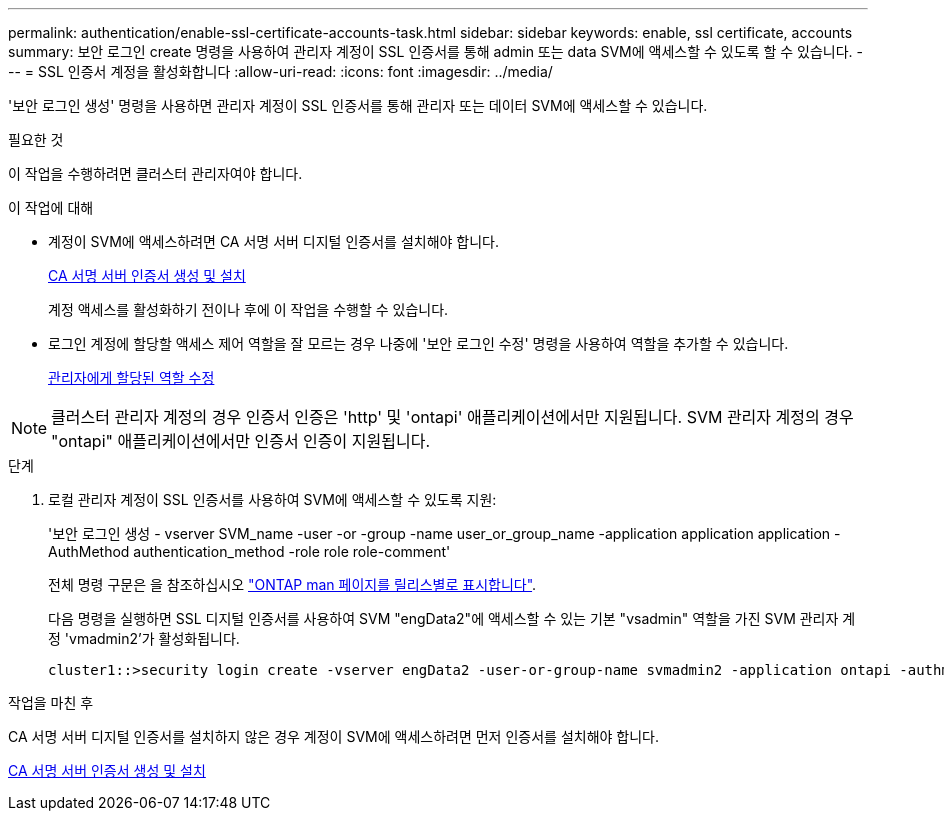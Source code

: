 ---
permalink: authentication/enable-ssl-certificate-accounts-task.html 
sidebar: sidebar 
keywords: enable, ssl certificate, accounts 
summary: 보안 로그인 create 명령을 사용하여 관리자 계정이 SSL 인증서를 통해 admin 또는 data SVM에 액세스할 수 있도록 할 수 있습니다. 
---
= SSL 인증서 계정을 활성화합니다
:allow-uri-read: 
:icons: font
:imagesdir: ../media/


[role="lead"]
'보안 로그인 생성' 명령을 사용하면 관리자 계정이 SSL 인증서를 통해 관리자 또는 데이터 SVM에 액세스할 수 있습니다.

.필요한 것
이 작업을 수행하려면 클러스터 관리자여야 합니다.

.이 작업에 대해
* 계정이 SVM에 액세스하려면 CA 서명 서버 디지털 인증서를 설치해야 합니다.
+
xref:install-server-certificate-cluster-svm-ssl-server-task.adoc[CA 서명 서버 인증서 생성 및 설치]

+
계정 액세스를 활성화하기 전이나 후에 이 작업을 수행할 수 있습니다.

* 로그인 계정에 할당할 액세스 제어 역할을 잘 모르는 경우 나중에 '보안 로그인 수정' 명령을 사용하여 역할을 추가할 수 있습니다.
+
xref:modify-role-assigned-administrator-task.adoc[관리자에게 할당된 역할 수정]



[NOTE]
====
클러스터 관리자 계정의 경우 인증서 인증은 'http' 및 'ontapi' 애플리케이션에서만 지원됩니다. SVM 관리자 계정의 경우 "ontapi" 애플리케이션에서만 인증서 인증이 지원됩니다.

====
.단계
. 로컬 관리자 계정이 SSL 인증서를 사용하여 SVM에 액세스할 수 있도록 지원:
+
'보안 로그인 생성 - vserver SVM_name -user -or -group -name user_or_group_name -application application application -AuthMethod authentication_method -role role role-comment'

+
전체 명령 구문은 을 참조하십시오 link:https://docs.netapp.com/ontap-9/topic/com.netapp.doc.dot-cm-cmpr/GUID-5CB10C70-AC11-41C0-8C16-B4D0DF916E9B.html["ONTAP man 페이지를 릴리스별로 표시합니다"].

+
다음 명령을 실행하면 SSL 디지털 인증서를 사용하여 SVM "engData2"에 액세스할 수 있는 기본 "vsadmin" 역할을 가진 SVM 관리자 계정 'vmadmin2'가 활성화됩니다.

+
[listing]
----
cluster1::>security login create -vserver engData2 -user-or-group-name svmadmin2 -application ontapi -authmethod cert
----


.작업을 마친 후
CA 서명 서버 디지털 인증서를 설치하지 않은 경우 계정이 SVM에 액세스하려면 먼저 인증서를 설치해야 합니다.

xref:install-server-certificate-cluster-svm-ssl-server-task.adoc[CA 서명 서버 인증서 생성 및 설치]
